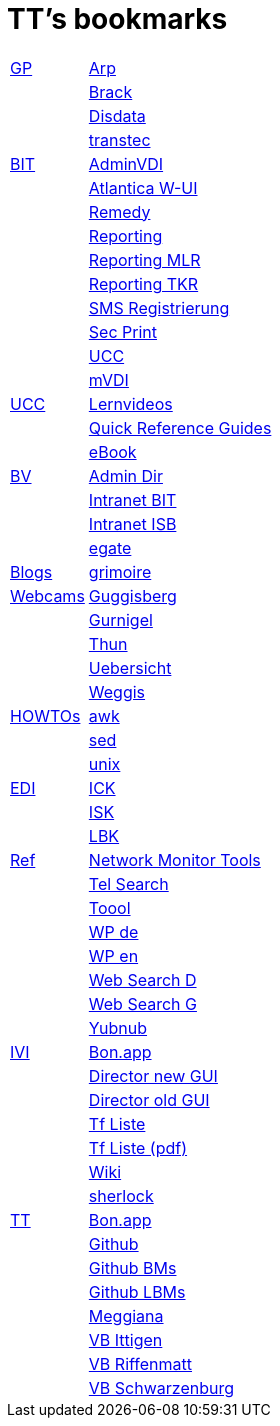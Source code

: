 = TT's bookmarks

[grid="none",frame="topbot",width="40%",cols=">1,<5"]
|==============================
|http://ttschannen.github.io/bm/bm_GP.html[GP]|http://www.arp.ch[Arp]
||http://www.brack.ch[Brack]
||http://www.disdata.ch[Disdata]
||http://www.transtec.ch[transtec]
|http://ttschannen.github.io/bm/bm_BIT.html[BIT]|https://vdi-admin.ras.admin.ch[AdminVDI]
||https://v820000005019b.adb.vos.admin.ch:8089/org/CLOUD[Atlantica W-UI]
||https://intranet.remedy.adr.admin.ch/arsys[Remedy]
||https://reporting.adb.intra.admin.ch/Reports/Pages/ReportViewer.aspx?%2fWelcome[Reporting]
||https://reporting.adb.intra.admin.ch/Reports/Pages/ReportViewer.aspx?/MLR/MLR+-+MyReports&rs:Command=Render&rs:ClearSession=true[Reporting MLR]
||https://reporting.adb.intra.admin.ch/Reports/Pages/ReportViewer.aspx?/TKR/TKR+-+MyReports&rs:Command=Render[Reporting TKR]
||https://sms-registration.admin.ch/reg/login[SMS Registrierung]
||http://intranet.secprint.admin.ch[Sec Print]
||https://intranet.collaboration.admin.ch/sites/UCC-LEBIT/EDI/IVI/default.aspx[UCC]
||https://mvdi.ras.admin.ch/citrix/desktopweb[mVDI]
|http://ttschannen.github.io/bm/bm_UCC.html[UCC]|http://intranet.isb.admin.ch/themen/projekte_programme/01479/01843/01918/index.html?lang=de[Lernvideos]
||http://intranet.bit.admin.ch/projekte/05200/05203/05263/index.html?lang=de#sprungmarke0_13[Quick Reference Guides]
||http://intranet.isb.admin.ch/themen/projekte_programme/01479/01843/01919/index.html?lang=de[eBook]
|http://ttschannen.github.io/bm/bm_BV.html[BV]|http://intranet.verzeichnisse.admin.ch[Admin Dir]
||http://intranet.bit.admin.ch[Intranet BIT]
||http://intranet.isb.admin.ch[Intranet ISB]
||http://www.egate.admin.ch[egate]
|http://ttschannen.github.io/bm/bm_Blogs.html[Blogs]|https://grymoire.wordpress.com/[grimoire]
|http://ttschannen.github.io/bm/bm_Webcams.html[Webcams]|http://www.webcam-guggisberg.ch[Guggisberg]
||http://www.gurnigel.ch/webcam/[Gurnigel]
||http://www.idynamics.ch/download_webcam.php[Thun]
||http://www.webcams.travel/map/#lat=46.777096&lng=8.179933&z=8&t=n[Uebersicht]
||http://weggis.roundshot.com/[Weggis]
|http://ttschannen.github.io/bm/bm_HOWTOs.html[HOWTOs]|http://www.grymoire.com/Unix/Awk.html[awk]
||http://www.grymoire.com/Unix/sed.html[sed]
||http://www.grymoire.com/Unix/index.html[unix]
|http://ttschannen.github.io/bm/bm_EDI.html[EDI]|https://intranet.collaboration.admin.ch/sites/LBKEDI/ICKEDI/default.aspx[ICK]
||https://intranet.collaboration.admin.ch/sites/LBKEDI/EDI-SEC/default.aspx[ISK]
||https://intranet.collaboration.admin.ch/sites/LBKEDI/default.aspx[LBK]
|http://ttschannen.github.io/bm/bm_Ref.html[Ref]|https://www.slac.stanford.edu/xorg/nmtf/nmtf-tools.html[Network Monitor Tools]
||http://telsearch.ch[Tel Search]
||http://toool.de[Toool]
||http://de.wikipedia.com[WP de]
||http://en.wikipedia.org[WP en]
||http://duckduckgo.com[Web Search D]
||http://google.com[Web Search G]
||http://yubnub.org[Yubnub]
|http://ttschannen.github.io/bm/bm_IVI.html[IVI]|http://bonapp/servlet/BonApp?id=BoCZuFFtg1FW2&language=e[Bon.app]
||http://admix.ivi.admin.ch:9999[Director new GUI]
||http://admix.ivi.admin.ch/bigswaf/BigClerk/browse[Director old GUI]
||http://php.ivi.admin.ch/ldap/ivipeople.php3?language=e[Tf Liste]
||http://php.ivi.admin.ch/ldap/telpdf.php3?language=e[Tf Liste (pdf)]
||http://wiki/dokuwiki[Wiki]
||http://sherlock.ivi.admin.ch:3000[sherlock]
|http://ttschannen.github.io/bm/bm_TT.html[TT]|http://bonapp/servlet/BonApp?id=BoCZuFFtg1FW2&language=e[Bon.app]
||http://github.org/ttschannen[Github]
||http://ttschannen.github.io/bm/bm.html[Github BMs]
||http://ttschannen.github.io/bm/bmi[Github LBMs]
||http://meggiana11.it[Meggiana]
||http://doodle.com/zrfnq2mcvubew23s[VB Ittigen]
||http://doodle.com/poll/yq2n6eqghnfw5wpfab35eirh/admin#table[VB Riffenmatt]
||http://doodle.com/poll/kbvzu39prztb6r6s[VB Schwarzenburg]
|==============================
